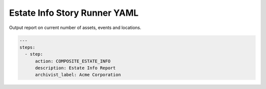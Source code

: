 .. _composite_estate_info_yamlref:

Estate Info Story Runner YAML
.........................................

Output report on current number of assets, events and locations.

.. code-block:: yaml
    
    ---
    steps:
      - step:
          action: COMPOSITE_ESTATE_INFO
          description: Estate Info Report
          archivist_label: Acme Corporation
